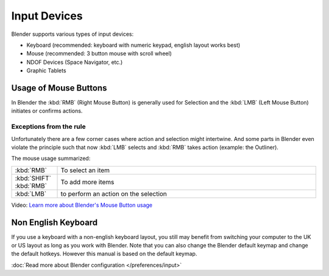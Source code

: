 
*************
Input Devices
*************

Blender supports various types of input devices:

- Keyboard (recommended: keyboard with numeric keypad, english layout works best)
- Mouse (recommended: 3 button mouse with scroll wheel)
- NDOF Devices (Space Navigator, etc.)
- Graphic Tablets

Usage of Mouse Buttons
======================

In Blender the :kbd:`RMB` (Right Mouse Button) is generally used for Selection
and the :kbd:`LMB` (Left Mouse Button) initiates or confirms actions. 

Exceptions from the rule
------------------------

Unfortunately there are a few corner cases where action and selection 
might intertwine. And some parts in Blender even violate the principle 
such that now :kbd:`LMB` selects and :kbd:`RMB` takes action (example: the Outliner).

The mouse usage summarized:

.. list-table::
   :widths: 15 85

   * - :kbd:`RMB`
     - To select an item
   * - :kbd:`SHIFT` :kbd:`RMB`
     - To add more items
   * - :kbd:`LMB`
     - to perform an action on the selection 

Video: `Learn more about Blender's Mouse Button usage <http://vimeo.com/76335056>`_


Non English Keyboard
====================

If you use a keyboard with a non-english keyboard layout, you still may benefit from switching
your computer to the UK or US layout as long as you work with Blender.
Note that you can also change the Blender default keymap and change the default hotkeys.
However this manual is based on the default keymap.

:doc:`Read more about Blender configuration </preferences/input>`

